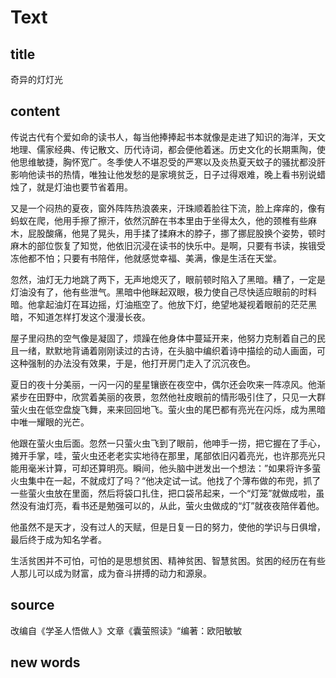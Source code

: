 * Text

** title

奇异的灯灯光

** content

传说古代有个爱如命的读书人，每当他捧捧起书本就像是走进了知识的海洋，天文地理、儒家经典、传记散文、历代诗词，都会便他着迷。历史文化的长期熏陶，使他思维敏捷，胸怀宽广。冬季使人不堪忍受的严寒以及炎热夏天蚊子的骚扰都没肝影响他读书的热情，唯独让他发愁的是家境贫乏，日子过得艰难，晚上看书别说蜡烛了，就是灯油也要节省着用。

又是一个闷热的夏夜，窗外阵阵热浪袭来，汗珠顺着脸往下流，脸上痒痒的，像有蚂蚁在爬，他用手擦了擦汗，依然沉醉在书本里由于坐得太久，他的颈椎有些麻木，屁股酸痛，他晃了晃头，用手揉了揉麻木的脖子，挪了挪屁股换个姿势，顿时麻木的部位恢复了知觉，他依旧沉浸在读书的快乐中。是啊，只要有书读，挨锇受冻他都不怕；只要有书陪伴，他就感觉幸福、美满，像是生活在天堂。

忽然，油灯无力地跳了两下，无声地熄灭了，眼前顿时陷入了黑暗。糟了，一定是灯油没有了，他有些泄气。黑暗中他眯起双眼，极力使自己尽快适应眼前的时料暗。他拿起油灯在耳边摇，灯油瓶空了。他放下灯，绝望地凝视着眼前的茫茫黑暗，不知道怎样打发这个漫漫长夜。

屋子里闷热的空气像是凝固了，烦躁在他身体中蔓延开来，他努力克制着自己的民且一绪，默默地背诵着刚刚读过的古诗，在头脑中编织着诗中描绘的动人画面，可这种强制的办法没有效果，于是，他打开房门走入了沉沉夜色。

夏日的夜十分美丽，一闪一闪的星星镶嵌在夜空中，偶尔还会吹来一阵凉风。他渐紧步在田野中，欣赏着美丽的夜景，忽然他社皮眼前的情形吸引住了，只见一大群萤火虫在低空盘旋飞舞，来来回回地飞。萤火虫的尾巴都有亮光在闪烁，成为黑暗中唯一耀眼的光芒。

他跟在萤火虫后面。忽然一只萤火虫飞到了眼前，他呻手一捞，把它握在了手心，摊开手掌，哇，萤火虫还老老实实地待在那里，尾部依旧闪着亮光，也许那亮光只能用毫米计算，可却还算明亮。瞬间，他头脑中迸发出一个想法：”如果将许多萤火虫集中在一起，不就成灯了吗？“他决定试一试。他找了个薄布做的布兜，抓了一些萤火虫放在里面，然后将袋口扎住，把口袋吊起来，一个“灯笼”就做成啦，虽然没有油灯亮，看书还是勉强可以的，从此，萤火虫做成的“灯”就夜夜陪伴着他。

他虽然不是天才，没有过人的天赋，但是日复一日的努力，使他的学识与日俱增，最后终于成为知名学者。

生活贫困并不可怕，可怕的是思想贫困、精神贫困、智慧贫困。贫困的经历在有些人那儿可以成为财富，成为奋斗拼搏的动力和源泉。

** source

改编自《学圣人悟做人》文章《囊萤照读》“编著：欧阳敏敏

** new words



